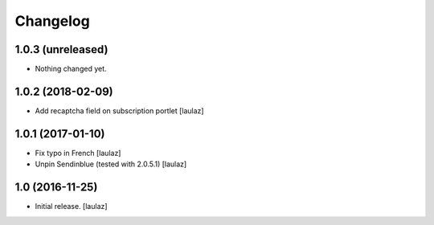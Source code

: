 Changelog
=========


1.0.3 (unreleased)
------------------

- Nothing changed yet.


1.0.2 (2018-02-09)
------------------

- Add recaptcha field on subscription portlet
  [laulaz]


1.0.1 (2017-01-10)
------------------

- Fix typo in French
  [laulaz]

- Unpin Sendinblue (tested with 2.0.5.1)
  [laulaz]


1.0 (2016-11-25)
----------------

- Initial release.
  [laulaz]
